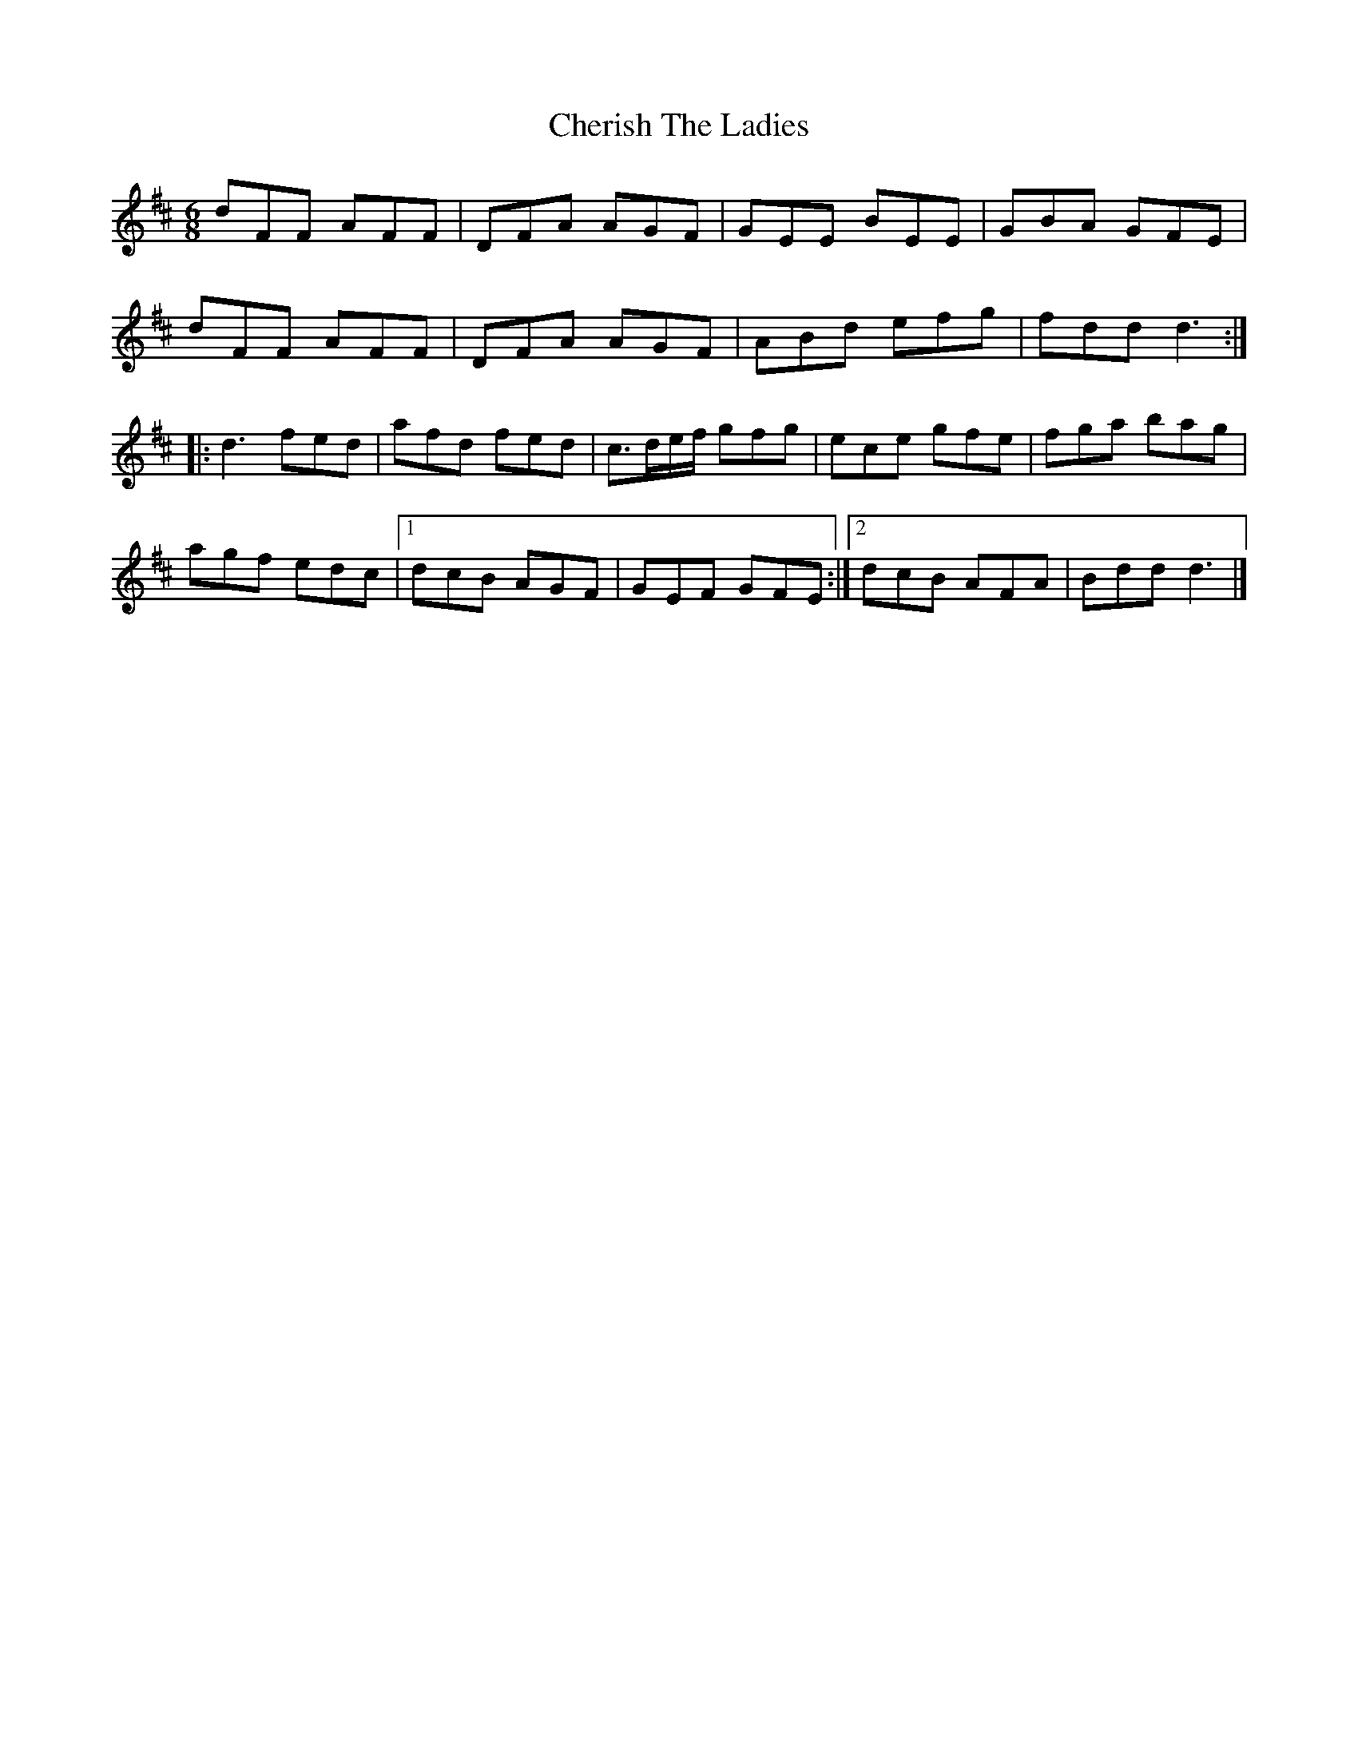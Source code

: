 X: 6
T: Cherish The Ladies
Z: Moxhe
S: https://thesession.org/tunes/590#setting27509
R: jig
M: 6/8
L: 1/8
K: Dmaj
dFF AFF|DFA AGF|GEE BEE|GBA GFE|
dFF AFF|DFA AGF|ABd efg|fdd d3:|
|:d3 fed|afd fed|c>de/f/ gfg|ece gfe|fga bag|
agf edc|1dcB AGF|GEF GFE:|2dcB AFA|Bdd d3|]
